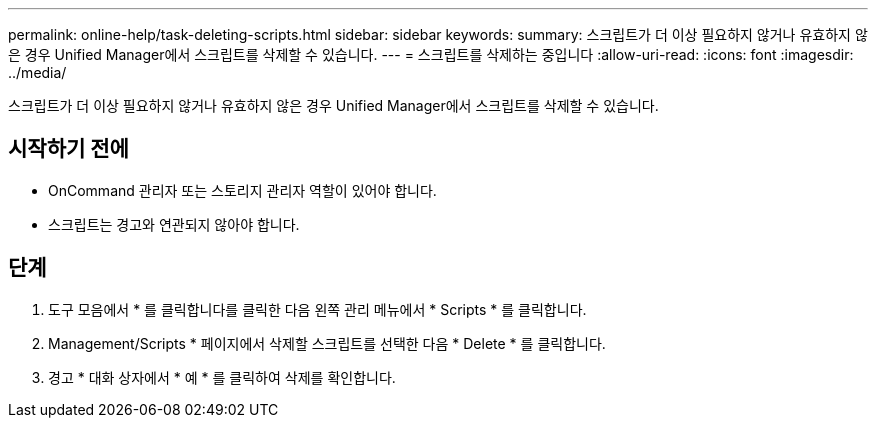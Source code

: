 ---
permalink: online-help/task-deleting-scripts.html 
sidebar: sidebar 
keywords:  
summary: 스크립트가 더 이상 필요하지 않거나 유효하지 않은 경우 Unified Manager에서 스크립트를 삭제할 수 있습니다. 
---
= 스크립트를 삭제하는 중입니다
:allow-uri-read: 
:icons: font
:imagesdir: ../media/


[role="lead"]
스크립트가 더 이상 필요하지 않거나 유효하지 않은 경우 Unified Manager에서 스크립트를 삭제할 수 있습니다.



== 시작하기 전에

* OnCommand 관리자 또는 스토리지 관리자 역할이 있어야 합니다.
* 스크립트는 경고와 연관되지 않아야 합니다.




== 단계

. 도구 모음에서 * 를 클릭합니다image:../media/clusterpage-settings-icon.gif[""]를 클릭한 다음 왼쪽 관리 메뉴에서 * Scripts * 를 클릭합니다.
. Management/Scripts * 페이지에서 삭제할 스크립트를 선택한 다음 * Delete * 를 클릭합니다.
. 경고 * 대화 상자에서 * 예 * 를 클릭하여 삭제를 확인합니다.

